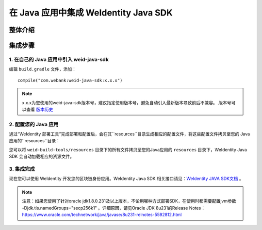 .. role:: raw-html-m2r(raw)
   :format: html

.. _sdk-integration:

在 Java 应用中集成 WeIdentity Java SDK
=============================================================

整体介绍
--------


集成步骤
--------

1. 在自己的 Java 应用中引入 weid-java-sdk
'''''''''''''''''''''''''''''''''''''''''''''

编辑 ``build.gradle`` 文件，添加：

::

    compile("com.webank:weid-java-sdk:x.x.x")

.. note::
   x.x.x为您使用的weid-java-sdk版本号，建议指定使用版本号，避免自动引入最新版本导致前后不兼容。 版本号可以查看 \ `版本历史 <https://mvnrepository.com/artifact/com.webank/weid-java-sdk>`__



2. 配置您的 Java 应用
''''''''''''''''''''''''

通过“WeIdentity 部署工具”完成部署和配置后，会在其``resources``目录生成相应的配置文件，将这些配置文件拷贝至您的 Java 应用的``resources``目录：

您可以将 ``weid-build-tools/resources`` 目录下的所有文件拷贝至您的Java应用的 ``resources`` 目录下，WeIdentity Java SDK 会自动加载相应的资源文件。



3. 集成完成
''''''''''''''''

现在您可以使用 WeIdentity 开发您的区块链身份应用。WeIdentity Java SDK 相关接口请见：\ `WeIdentity JAVA SDK文档 <./projects/javasdk/weidentity-java-sdk-doc.html>`__ 。


.. note::
     注意：如果您使用了针对oracle jdk1.8.0.231及以上版本，不论用哪种方式部署SDK，在使用时都需要配置jvm参数 -Djdk.tls.namedGroups="secp256k1" 。详细原因，请见Oracle JDK 8u231的Release Notes： https://www.oracle.com/technetwork/java/javase/8u231-relnotes-5592812.html
